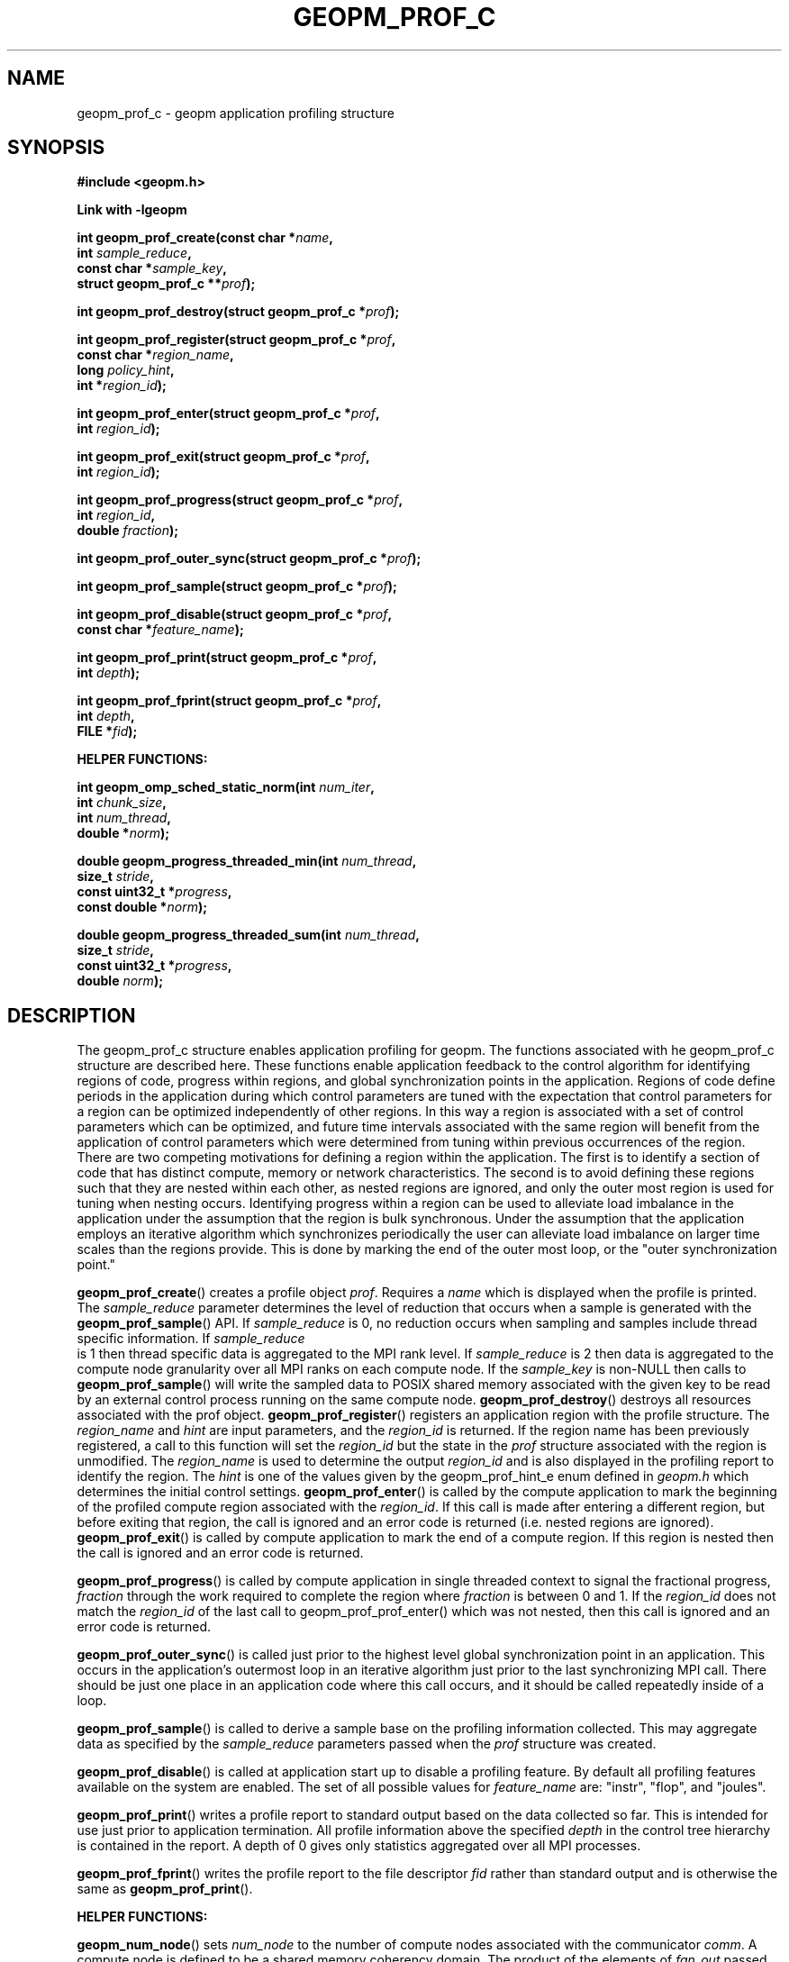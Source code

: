 .\"
.\" Copyright (c) 2015, Intel Corporation
.\"
.\" Redistribution and use in source and binary forms, with or without
.\" modification, are permitted provided that the following conditions
.\" are met:
.\"
.\"     * Redistributions of source code must retain the above copyright
.\"       notice, this list of conditions and the following disclaimer.
.\"
.\"     * Redistributions in binary form must reproduce the above copyright
.\"       notice, this list of conditions and the following disclaimer in
.\"       the documentation and/or other materials provided with the
.\"       distribution.
.\"
.\"     * Neither the name of Intel Corporation nor the names of its
.\"       contributors may be used to endorse or promote products derived
.\"       from this software without specific prior written permission.
.\"
.\" THIS SOFTWARE IS PROVIDED BY THE COPYRIGHT HOLDERS AND CONTRIBUTORS
.\" "AS IS" AND ANY EXPRESS OR IMPLIED WARRANTIES, INCLUDING, BUT NOT
.\" LIMITED TO, THE IMPLIED WARRANTIES OF MERCHANTABILITY AND FITNESS FOR
.\" A PARTICULAR PURPOSE ARE DISCLAIMED. IN NO EVENT SHALL THE COPYRIGHT
.\" OWNER OR CONTRIBUTORS BE LIABLE FOR ANY DIRECT, INDIRECT, INCIDENTAL,
.\" SPECIAL, EXEMPLARY, OR CONSEQUENTIAL DAMAGES (INCLUDING, BUT NOT
.\" LIMITED TO, PROCUREMENT OF SUBSTITUTE GOODS OR SERVICES; LOSS OF USE,
.\" DATA, OR PROFITS; OR BUSINESS INTERRUPTION) HOWEVER CAUSED AND ON ANY
.\" THEORY OF LIABILITY, WHETHER IN CONTRACT, STRICT LIABILITY, OR TORT
.\" (INCLUDING NEGLIGENCE OR OTHERWISE) ARISING IN ANY WAY LOG OF THE USE
.\" OF THIS SOFTWARE, EVEN IF ADVISED OF THE POSSIBILITY OF SUCH DAMAGE.
.\"
.TH "GEOPM_PROF_C" 3 "2015-10-12" "Intel Corporation" "GEOPM" \" -*- nroff -*-
.SH "NAME"
geopm_prof_c \- geopm application profiling structure
.SH "SYNOPSIS"
.nf
.B #include <geopm.h>
.sp
.B Link with -lgeopm
.sp
.BI "int geopm_prof_create(const char *" "name" ,
.BI "                      int " "sample_reduce" ,
.BI "                      const char *" "sample_key",
.BI "                      struct geopm_prof_c **" "prof" );
.sp
.BI "int geopm_prof_destroy(struct geopm_prof_c *" "prof" );
.sp
.BI "int geopm_prof_register(struct geopm_prof_c *" "prof" ,
.BI "                        const char *" "region_name" ,
.BI "                        long " "policy_hint" ,
.BI "                        int *" "region_id" );
.sp
.BI "int geopm_prof_enter(struct geopm_prof_c *" "prof" ,
.BI "                     int " "region_id" );
.sp
.BI "int geopm_prof_exit(struct geopm_prof_c *" "prof" ,
.BI "                    int " "region_id" );
.sp
.BI "int geopm_prof_progress(struct geopm_prof_c *" "prof" ,
.BI "                        int " "region_id" ,
.BI "                        double " "fraction" );
.sp
.BI "int geopm_prof_outer_sync(struct geopm_prof_c *" "prof" );
.sp
.BI "int geopm_prof_sample(struct geopm_prof_c *" "prof" );
.sp
.BI "int geopm_prof_disable(struct geopm_prof_c *" "prof" ,
.BI "                       const char *" "feature_name" );
.sp
.BI "int geopm_prof_print(struct geopm_prof_c *" "prof" ,
.BI "                     int " "depth" );
.sp
.BI "int geopm_prof_fprint(struct geopm_prof_c *" "prof" ,
.BI "                      int " "depth" ,
.BI "                      FILE *" "fid" );
.sp
.B "HELPER FUNCTIONS:"
.sp
.BI "int geopm_omp_sched_static_norm(int " "num_iter" ,
.BI "                                int " "chunk_size",
.BI "                                int " "num_thread",
.BI "                                double *" "norm" );
.sp
.BI "double geopm_progress_threaded_min(int " "num_thread" ,
.BI "                                   size_t " "stride" ,
.BI "                                   const uint32_t *" "progress" ,
.BI "                                   const double *" "norm" );
.sp
.BI "double geopm_progress_threaded_sum(int " "num_thread" ,
.BI "                                   size_t " "stride" ,
.BI "                                   const uint32_t *" "progress" ,
.BI "                                   double " "norm");
.sp
.sp
.SH "DESCRIPTION"
.PP
The geopm_prof_c structure enables application profiling for geopm.  The
functions associated with he geopm_prof_c structure are described here.  These
functions enable application feedback to the control algorithm for identifying
regions of code, progress within regions, and global synchronization points in
the application.  Regions of code define periods in the application during
which control parameters are tuned with the expectation that control
parameters for a region can be optimized independently of other regions.  In
this way a region is associated with a set of control parameters which can be
optimized, and future time intervals associated with the same region will
benefit from the application of control parameters which were determined from
tuning within previous occurrences of the region.  There are two competing
motivations for defining a region within the application.  The first is to
identify a section of code that has distinct compute, memory or network
characteristics.  The second is to avoid defining these regions such that they
are nested within each other, as nested regions are ignored, and only the
outer most region is used for tuning when nesting occurs.  Identifying
progress within a region can be used to alleviate load imbalance in the
application under the assumption that the region is bulk synchronous.  Under
the assumption that the application employs an iterative algorithm which
synchronizes periodically the user can alleviate load imbalance on larger time
scales than the regions provide.  This is done by marking the end of the outer
most loop, or the "outer synchronization point."
.PP
.BR geopm_prof_create ()
creates a profile object
.IR prof .
Requires a
.I name
which is displayed when the profile is printed.  The
.I sample_reduce
parameter determines the level of reduction that occurs when a sample is
generated with the
.BR geopm_prof_sample ()
API.  If
.I sample_reduce
is 0, no reduction occurs when sampling and samples include thread specific
information. If
.I sample_reduce
 is 1 then thread specific data is aggregated to the MPI rank level.  If
.I sample_reduce
is 2 then data is aggregated to the compute node granularity over all MPI
ranks on each compute node. If the
.I sample_key
is non-NULL then calls to
.BR geopm_prof_sample ()
will write the sampled data to POSIX shared memory associated with the given
key to be read by an external control process running on the same compute
node.
.BR geopm_prof_destroy ()
destroys all resources associated with the prof object.
.BR geopm_prof_register ()
registers an application region with the profile structure.  The
.I region_name
and
.I hint
are input parameters, and the
.I region_id
is returned.  If the region name has been previously registered, a call to
this function will set the
.I region_id
but the state in the
.I prof
structure associated with the region is unmodified.  The
.I region_name
is used to determine the output
.I region_id
and is also displayed in the profiling report to identify the region.   The
.I hint
is one of the values given by the geopm_prof_hint_e enum defined in
.I geopm.h
which determines the initial control settings.
.BR geopm_prof_enter ()
is called by the compute application to mark the beginning of
the profiled compute region associated with the
.IR region_id .
If this call is made after entering a different region, but before exiting
that region, the call is ignored and an error code is returned (i.e. nested
regions are ignored).
.BR geopm_prof_exit ()
is called by compute application to mark the end of a compute region.  If this
region is nested then the call is ignored and an error code is returned.
.PP
.BR geopm_prof_progress ()
is called by compute application in single threaded context to signal the
fractional progress,
.I fraction
through the work required to complete the region where
.I fraction
is between 0 and 1.  If the
.I region_id
does not match the
.I region_id
of the last call to geopm_prof_prof_enter() which was not nested, then this
call is ignored and an error code is returned.
.PP
.BR geopm_prof_outer_sync ()
is called just prior to the highest level global synchronization point in an
application.  This occurs in the application's outermost loop in an
iterative algorithm just prior to the last synchronizing MPI call.  There
should be just one place in an application code where this call occurs, and
it should be called repeatedly inside of a loop.
.PP
.BR geopm_prof_sample ()
is called to derive a sample base on the profiling information collected.
This may aggregate data as specified by the
.I sample_reduce
parameters passed when the
.I prof
structure was created.
.PP
.BR geopm_prof_disable ()
is called at application start up to disable a profiling feature.  By default
all profiling features available on the system are enabled.  The set of all
possible values for
.I feature_name
are: "instr", "flop", and "joules".
.PP
.BR geopm_prof_print ()
writes a profile report to standard output based on the data collected so
far.  This is intended for use just prior to application termination.  All
profile information above the specified
.I depth
in the control tree hierarchy is contained in the report.  A depth of 0 gives
only statistics aggregated over all MPI processes.
.PP
.BR geopm_prof_fprint ()
writes the profile report to the file descriptor
.I fid
rather than standard output and is otherwise the same as
.BR geopm_prof_print ().
.sp
.B "HELPER FUNCTIONS:"
.sp
.BR geopm_num_node ()
sets
.I num_node
to the number of compute nodes associated with the communicator
.IR comm .
A compute node is defined to be a shared memory coherency domain.  The product of the
elements of
.I fan_out
passed to
.BR geopm_ctl_create ()
must equal
.IR num_node .
.PP
.BR geopm_no_omp_cpu ()
sets the
.I no_omp
.BR CPU_SET (3)
allocated with
.I num_cpu
bits to a mask which can be used with
.BR pthread_attr_setaffinity_np (3)
to bind the pthread created by
.BR geopm_ctl_pthread ()
to CPUs that do not have an OpenMP thread affinity.  The mask generated when
OpenMP threads are not statically affinitized is unreliable.  The
.I no_omp
mask is zeroed and an error code is returned when all online CPUs have an
OpenMP thread affinity.
.PP
.BR geopm_omp_sched_static_norm ()
calculates the
.I norm
array of length
.I num_thread
that can be used with
.BR geopm_ctl_prof_progress_threaded_min ()
in the case where a for loop is OpenMP parallel using the static scheduling
algorithm with the specified
.IR chunk_size .
The
.I num_iter
parameter is the number of iterations specified in the for loop, and the
.I num_thread
parameter determines the number of OpenMP threads that are used to parallelize
the loop.
.PP
.BR geopm_progress_threaded_min ()
is called by a compute application by one thread in a multi-threaded context
using
.I num_thread
threads.  This function returns the fractional progress through the work
required to complete the region.  The fractional progress is calculated as the
minimum of the fractional progress of all of the threads that are given work,
i.e. the minimum over all
.I i
of
.br
.IR "progress" "[" "stride" "*" "i" "]*" "norm" "[" "i" "]."
.br
Note that the
.I progress
array is assumed to be strided where the separation in number of integers of
valid progress is given by the parameter
.IR stride .
The
.I stride
can be used to avoid performance loss due to false sharing since multiple
threads must write to the progress array simultaneously.  On the x86
architecture it is recommended that a stride of 16 or greater is used to have
each thread writing to a different 64 byte cache line.  The
.I norm
array is used to normalize the integer
.I progress
array such that each element of
.I norm
is the inverse of each strided value of the
.I progress
array upon completion of all work in the region.
.PP
.BR geopm_progress_threaded_sum ()
is called by a compute application by one thread in a multi-threaded context
using
.I num_thread
threads.  This function is very much like
.BR geopm_progress_threaded_min ()
except that it sums the values in the
.I progress
array and multiplies the sum of the strided progress values by
.I norm
where
.I norm
is the inverse of the sum of all progress values upon completion of all work.
The fractional progress is calculated as the sum of the progress of all of the
threads that are given work normalized by the inverse of the amount of
aggregate work assigned to all threads,
.IR norm .
This can be less accurate for determining load imbalance than using
.BR geopm_progress_threaded_min ()
but is applicable in contexts where the amount of work assigned to each thread
is not known in advance, e.g. OpenMP dynamic scheduling.  The progress array
is assumed to be strided in the same way and for the same reasons as described
above for
.BR geopm_threaded_progress_min ().
.PP
.SH "ERRORS"
All functions described on this man page return an error code.  See
.BR geopm_error (3)
for a full description of the error numbers and how to convert them to
strings.
.SH "COPYRIGHT"
Copyright (C) 2015 Intel Corporation. All rights reserved.
.SH "SEE ALSO"
.BR geopm (3),
.BR geopm_ctl_c (3),
.BR geopm_error (3),
.BR geopm_omp (3),
.BR geopm_policy_c (3),
.BR geopm_version (3),
.BR geopmctl (3),
.BR geopmkey (3),
.BR geopmpolicy (3)
